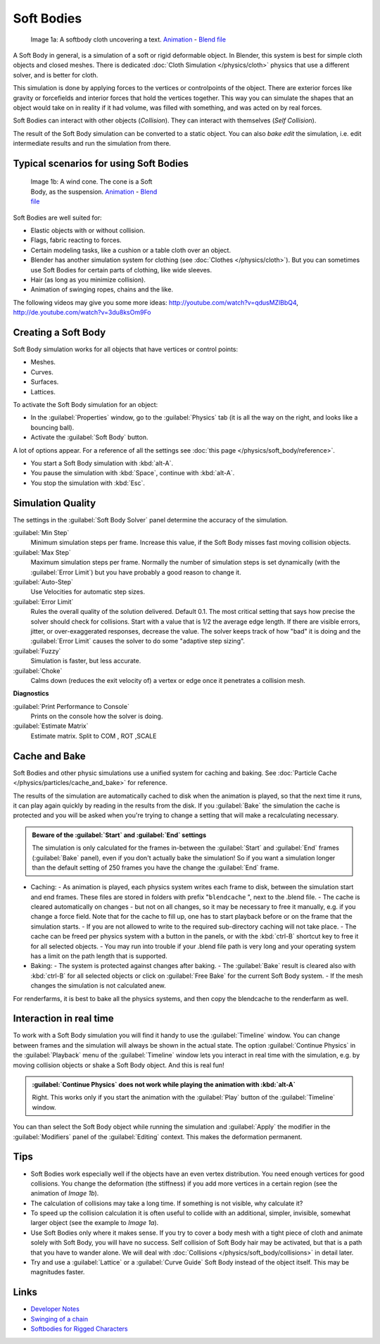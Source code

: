 
Soft Bodies
***********

.. figure:: /images/Blender3D_HiddenTextSoftbody.jpg
   :width: 600px
   :figwidth: 600px

   Image 1a: A softbody cloth uncovering a text. `Animation <http://www.vimeo.com/1865528>`__ - `Blend file <http://wiki.blender.org/index.php/Media:HiddenTextExample.blend>`__


A Soft Body in general, is a simulation of a soft or rigid deformable object. In Blender, this system is best for simple cloth objects and closed meshes. There is dedicated :doc:`Cloth Simulation </physics/cloth>` physics that use a different solver, and is better for cloth.

This simulation is done by applying forces to the vertices or controlpoints of the object.
There are exterior forces like gravity or forcefields and interior forces that hold the
vertices together.
This way you can simulate the shapes that an object would take on in reality if it had volume,
was filled with something, and was acted on by real forces.

Soft Bodies can interact with other objects (*Collision*). They can interact with themselves
(*Self Collision*).

The result of the Soft Body simulation can be converted to a static object.
You can also *bake edit* the simulation, i.e.
edit intermediate results and run the simulation from there.


Typical scenarios for using Soft Bodies
=======================================

.. figure:: /images/Blender3D_WindConeSoftbody.jpg
   :width: 300px
   :figwidth: 300px

   Image 1b: A wind cone. The cone is a Soft Body, as the suspension. `Animation <http://www.vimeo.com/1865817>`__ - `Blend file <http://wiki.blender.org/index.php/Media:WindConeExample.blend>`__


Soft Bodies are well suited for:

- Elastic objects with or without collision.
- Flags, fabric reacting to forces.
- Certain modeling tasks, like a cushion or a table cloth over an object.
- Blender has another simulation system for clothing (see :doc:`Clothes </physics/cloth>`). But you can sometimes use Soft Bodies for certain parts of clothing, like wide sleeves.
- Hair (as long as you minimize collision).
- Animation of swinging ropes, chains and the like.

The following videos may give you some more ideas: http://youtube.com/watch?v=qdusMZlBbQ4,
http://de.youtube.com/watch?v=3du8ksOm9Fo


Creating a Soft Body
====================

Soft Body simulation works for all objects that have vertices or control points:

- Meshes.
- Curves.
- Surfaces.
- Lattices.

To activate the Soft Body simulation for an object:

- In the :guilabel:`Properties` window, go to the :guilabel:`Physics` tab (it is all the way on the right, and looks like a bouncing ball).
- Activate the :guilabel:`Soft Body` button.

A lot of options appear.
For a reference of all the settings see :doc:`this page </physics/soft_body/reference>`.


- You start a Soft Body simulation with :kbd:`alt-A`.
- You pause the simulation with :kbd:`Space`, continue with :kbd:`alt-A`.
- You stop the simulation with :kbd:`Esc`.


Simulation Quality
==================

The settings in the :guilabel:`Soft Body Solver` panel determine the accuracy of the
simulation.

:guilabel:`Min Step`
   Minimum simulation steps per frame. Increase this value, if the Soft Body misses fast moving collision objects.
:guilabel:`Max Step`
   Maximum simulation steps per frame. Normally the number of simulation steps is set dynamically (with the :guilabel:`Error Limit`) but you have probably a good reason to change it.
:guilabel:`Auto-Step`
   Use Velocities for automatic step sizes.

:guilabel:`Error Limit`
   Rules the overall quality of the solution delivered. Default 0.1.
   The most critical setting that says how precise the solver should check for collisions.
   Start with a value that is 1/2 the average edge length. If there are visible errors, jitter,
   or over-exaggerated responses, decrease the value. The solver keeps track of how "bad" it is doing and the
   :guilabel:`Error Limit` causes the solver to do some "adaptive step sizing".


:guilabel:`Fuzzy`
   Simulation is faster, but less accurate.
:guilabel:`Choke`
   Calms down (reduces the exit velocity of) a vertex or edge once it penetrates a collision mesh.


**Diagnostics**

:guilabel:`Print Performance to Console`
   Prints on the console how the solver is doing.
:guilabel:`Estimate Matrix`
   Estimate matrix. Split to COM , ROT ,SCALE


Cache and Bake
==============

Soft Bodies and other physic simulations use a unified system for caching and baking. See :doc:`Particle Cache </physics/particles/cache_and_bake>` for reference.

The results of the simulation are automatically cached to disk when the animation is played,
so that the next time it runs,
it can play again quickly by reading in the results from the disk. If you :guilabel:`Bake` the
simulation the cache is protected and you will be asked when you're trying to change a setting
that will make a recalculating necessary.


.. admonition:: Beware of the :guilabel:`Start` and :guilabel:`End` settings
   :class: nicetip

   The simulation is only calculated for the frames in-between the :guilabel:`Start` and :guilabel:`End` frames (:guilabel:`Bake` panel), even if you don't actually bake the simulation! So if you want a simulation longer than the default setting of 250 frames you have the change the :guilabel:`End` frame.


- Caching:
  - As animation is played, each physics system writes each frame to disk, between the simulation start and end frames. These files are stored in folders with prefix "\ ``blendcache`` ", next to the .blend file.
  - The cache is cleared automatically on changes - but not on all changes, so it may be necessary to free it manually, e.g. if you change a force field. Note that for the cache to fill up, one has to start playback before or on the frame that the simulation starts.
  - If you are not allowed to write to the required sub-directory caching will not take place.
  - The cache can be freed per physics system with a button in the panels, or with the :kbd:`ctrl-B` shortcut key to free it for all selected objects.
  - You may run into trouble if your .blend file path is very long and your operating system has a limit on the path length that is supported.
- Baking:
  - The system is protected against changes after baking.
  - The :guilabel:`Bake` result is cleared also with :kbd:`ctrl-B` for all selected objects or click on :guilabel:`Free Bake` for the current Soft Body system.
  - If the mesh changes the simulation is not calculated anew.

For renderfarms, it is best to bake all the physics systems,
and then copy the blendcache to the renderfarm as well.


Interaction in real time
========================

To work with a Soft Body simulation you will find it handy to use the :guilabel:`Timeline`
window.
You can change between frames and the simulation will always be shown in the actual state. The
option :guilabel:`Continue Physics` in the :guilabel:`Playback` menu of the
:guilabel:`Timeline` window lets you interact in real time with the simulation, e.g.
by moving collision objects or shake a Soft Body object. And this is real fun!


.. admonition:: :guilabel:`Continue Physics` does not work while playing the animation with :kbd:`alt-A`
   :class: nicetip

   Right. This works only if you start the animation with the :guilabel:`Play` button of the :guilabel:`Timeline` window.


You can than select the Soft Body object while running the simulation and :guilabel:`Apply`
the modifier in the :guilabel:`Modifiers` panel of the :guilabel:`Editing` context.
This makes the deformation permanent.


Tips
====


- Soft Bodies work especially well if the objects have an even vertex distribution. You need enough vertices for good collisions. You change the deformation (the stiffness) if you add more vertices in a certain region (see the animation of *Image 1b*).
- The calculation of collisions may take a long time. If something is not visible, why calculate it?
- To speed up the collision calculation it is often useful to collide with an additional, simpler, invisible, somewhat larger object (see the example to *Image 1a*).
- Use Soft Bodies only where it makes sense. If you try to cover a body mesh with a tight piece of cloth and animate solely with Soft Body, you will have no success. Self collision of Soft Body hair may be activated, but that is a path that you have to wander alone. We will deal with :doc:`Collisions </physics/soft_body/collisions>` in detail later.
- Try and use a :guilabel:`Lattice` or a :guilabel:`Curve Guide` Soft Body instead of the object itself. This may be magnitudes faster.


Links
=====

- `Developer Notes <http://mosebjorn.altervista.org/>`__
- `Swinging of a chain <http://blenderartists.org/forum/showthread.php?t=114723>`__
- `Softbodies for Rigged Characters <http://web.archive.org/web/20090130014636/http://www.enricovalenza.com/softb.html>`__



